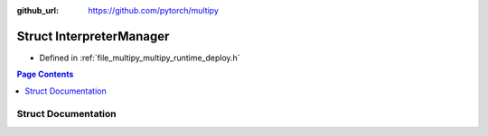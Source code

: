 :github_url: https://github.com/pytorch/multipy

.. _exhale_struct_structtorch_1_1deploy_1_1_interpreter_manager:

Struct InterpreterManager
=========================

- Defined in :ref:`file_multipy_multipy_runtime_deploy.h`


.. contents:: Page Contents
   :local:
   :backlinks: none


Struct Documentation
--------------------


.. doxygenstruct:: torch::deploy::InterpreterManager
   :project: MultiPy
   :members:
   :protected-members:
   :undoc-members: